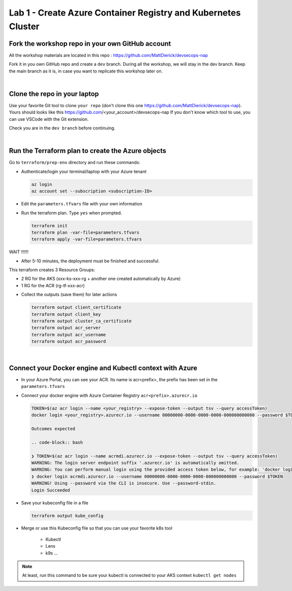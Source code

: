 Lab 1 - Create Azure Container Registry and Kubernetes Cluster
##############################################################

Fork the workshop repo in your own GitHub account
*************************************************

All the workshop materials are located in this repo : https://github.com/MattDierick/devsecops-nap

Fork it in you own GitHub repo and create a ``dev`` branch. During all the workshop, we will stay in the dev branch. Keep the main branch as it is, in case you want to replicate this workshop later on.

|

Clone the repo in your laptop
*****************************

Use your favorite Git tool to clone ``your repo`` (don't clone this one https://github.com/MattDierick/devsecops-nap). Yours should looks like this https://github.com/<your_account>/devsecops-nap
If you don't know which tool to use, you can use VSCode with the Git extension. 

Check you are in the ``dev branch`` before continuing.

.. image:: ../pictures/lab1/dev-branch.png
   :align: center

|

Run the Terraform plan to create the Azure objects
**************************************************

Go to ``terraform/prep-env`` directory and run these commands:

* Authenticate/login your terminal/laptop with your Azure tenant

  .. code-block:: bash

     az login
     az account set --subscription <subscription-ID>

* Edit the ``parameters.tfvars`` file with your own information
* Run the terraform plan. Type ``yes`` when prompted.

  .. code-block:: bash

   terraform init
   terraform plan -var-file=parameters.tfvars
   terraform apply -var-file=parameters.tfvars

WAIT !!!!!!

* After 5-10 minutes, the deployment must be finished and successful.

This terraform creates 3 Resource Groups:

* 2 RG for the AKS (xxx-ks-xxx-rg + another one created automatically by Azure)
* 1 RG for the ACR (rg-tf-xxx-acr)

.. image:: ../pictures/lab1/RG.png
   :align: center

* Collect the outputs (save them) for later actions

  .. code-block:: bash

    terraform output client_certificate
    terraform output client_key
    terraform output cluster_ca_certificate
    terraform output acr_server
    terraform output acr_username
    terraform output acr_password

|

Connect your Docker engine and Kubectl context with Azure
*********************************************************

* In your Azure Portal, you can see your ACR. Its name is acr<prefix>, the prefix has been set in the ``parameters.tfvars``
* Connect your docker engine with Azure Container Registry ``acr<prefix>.azurecr.io``

  .. image:: ../pictures/lab1/acr.png
   :align: center

  .. code-block:: bash

   TOKEN=$(az acr login --name <your_registry> --expose-token --output tsv --query accessToken)
   docker login <your_registry>.azurecr.io --username 00000000-0000-0000-0000-000000000000 --password $TOKEN

   Outcomes expected 

   .. code-block:: bash

   ❯ TOKEN=$(az acr login --name acrmdi.azurecr.io --expose-token --output tsv --query accessToken)
   WARNING: The login server endpoint suffix '.azurecr.io' is automatically omitted.
   WARNING: You can perform manual login using the provided access token below, for example: 'docker login loginServer -u 00000000-0000-0000-0000-000000000000 -p accessToken'
   ❯ docker login acrmdi.azurecr.io --username 00000000-0000-0000-0000-000000000000 --password $TOKEN
   WARNING! Using --password via the CLI is insecure. Use --password-stdin.
   Login Succeeded

* Save your kubeconfig file in a file

  .. code-block:: bash

    terraform output kube_config

* Merge or use this Kubeconfig file so that you can use your favorite k8s tool

   * Kubectl
   * Lens
   * k9s ...

.. note:: At least, run this command to be sure your kubectl is connected to your AKS context ``kubectl get nodes``

   